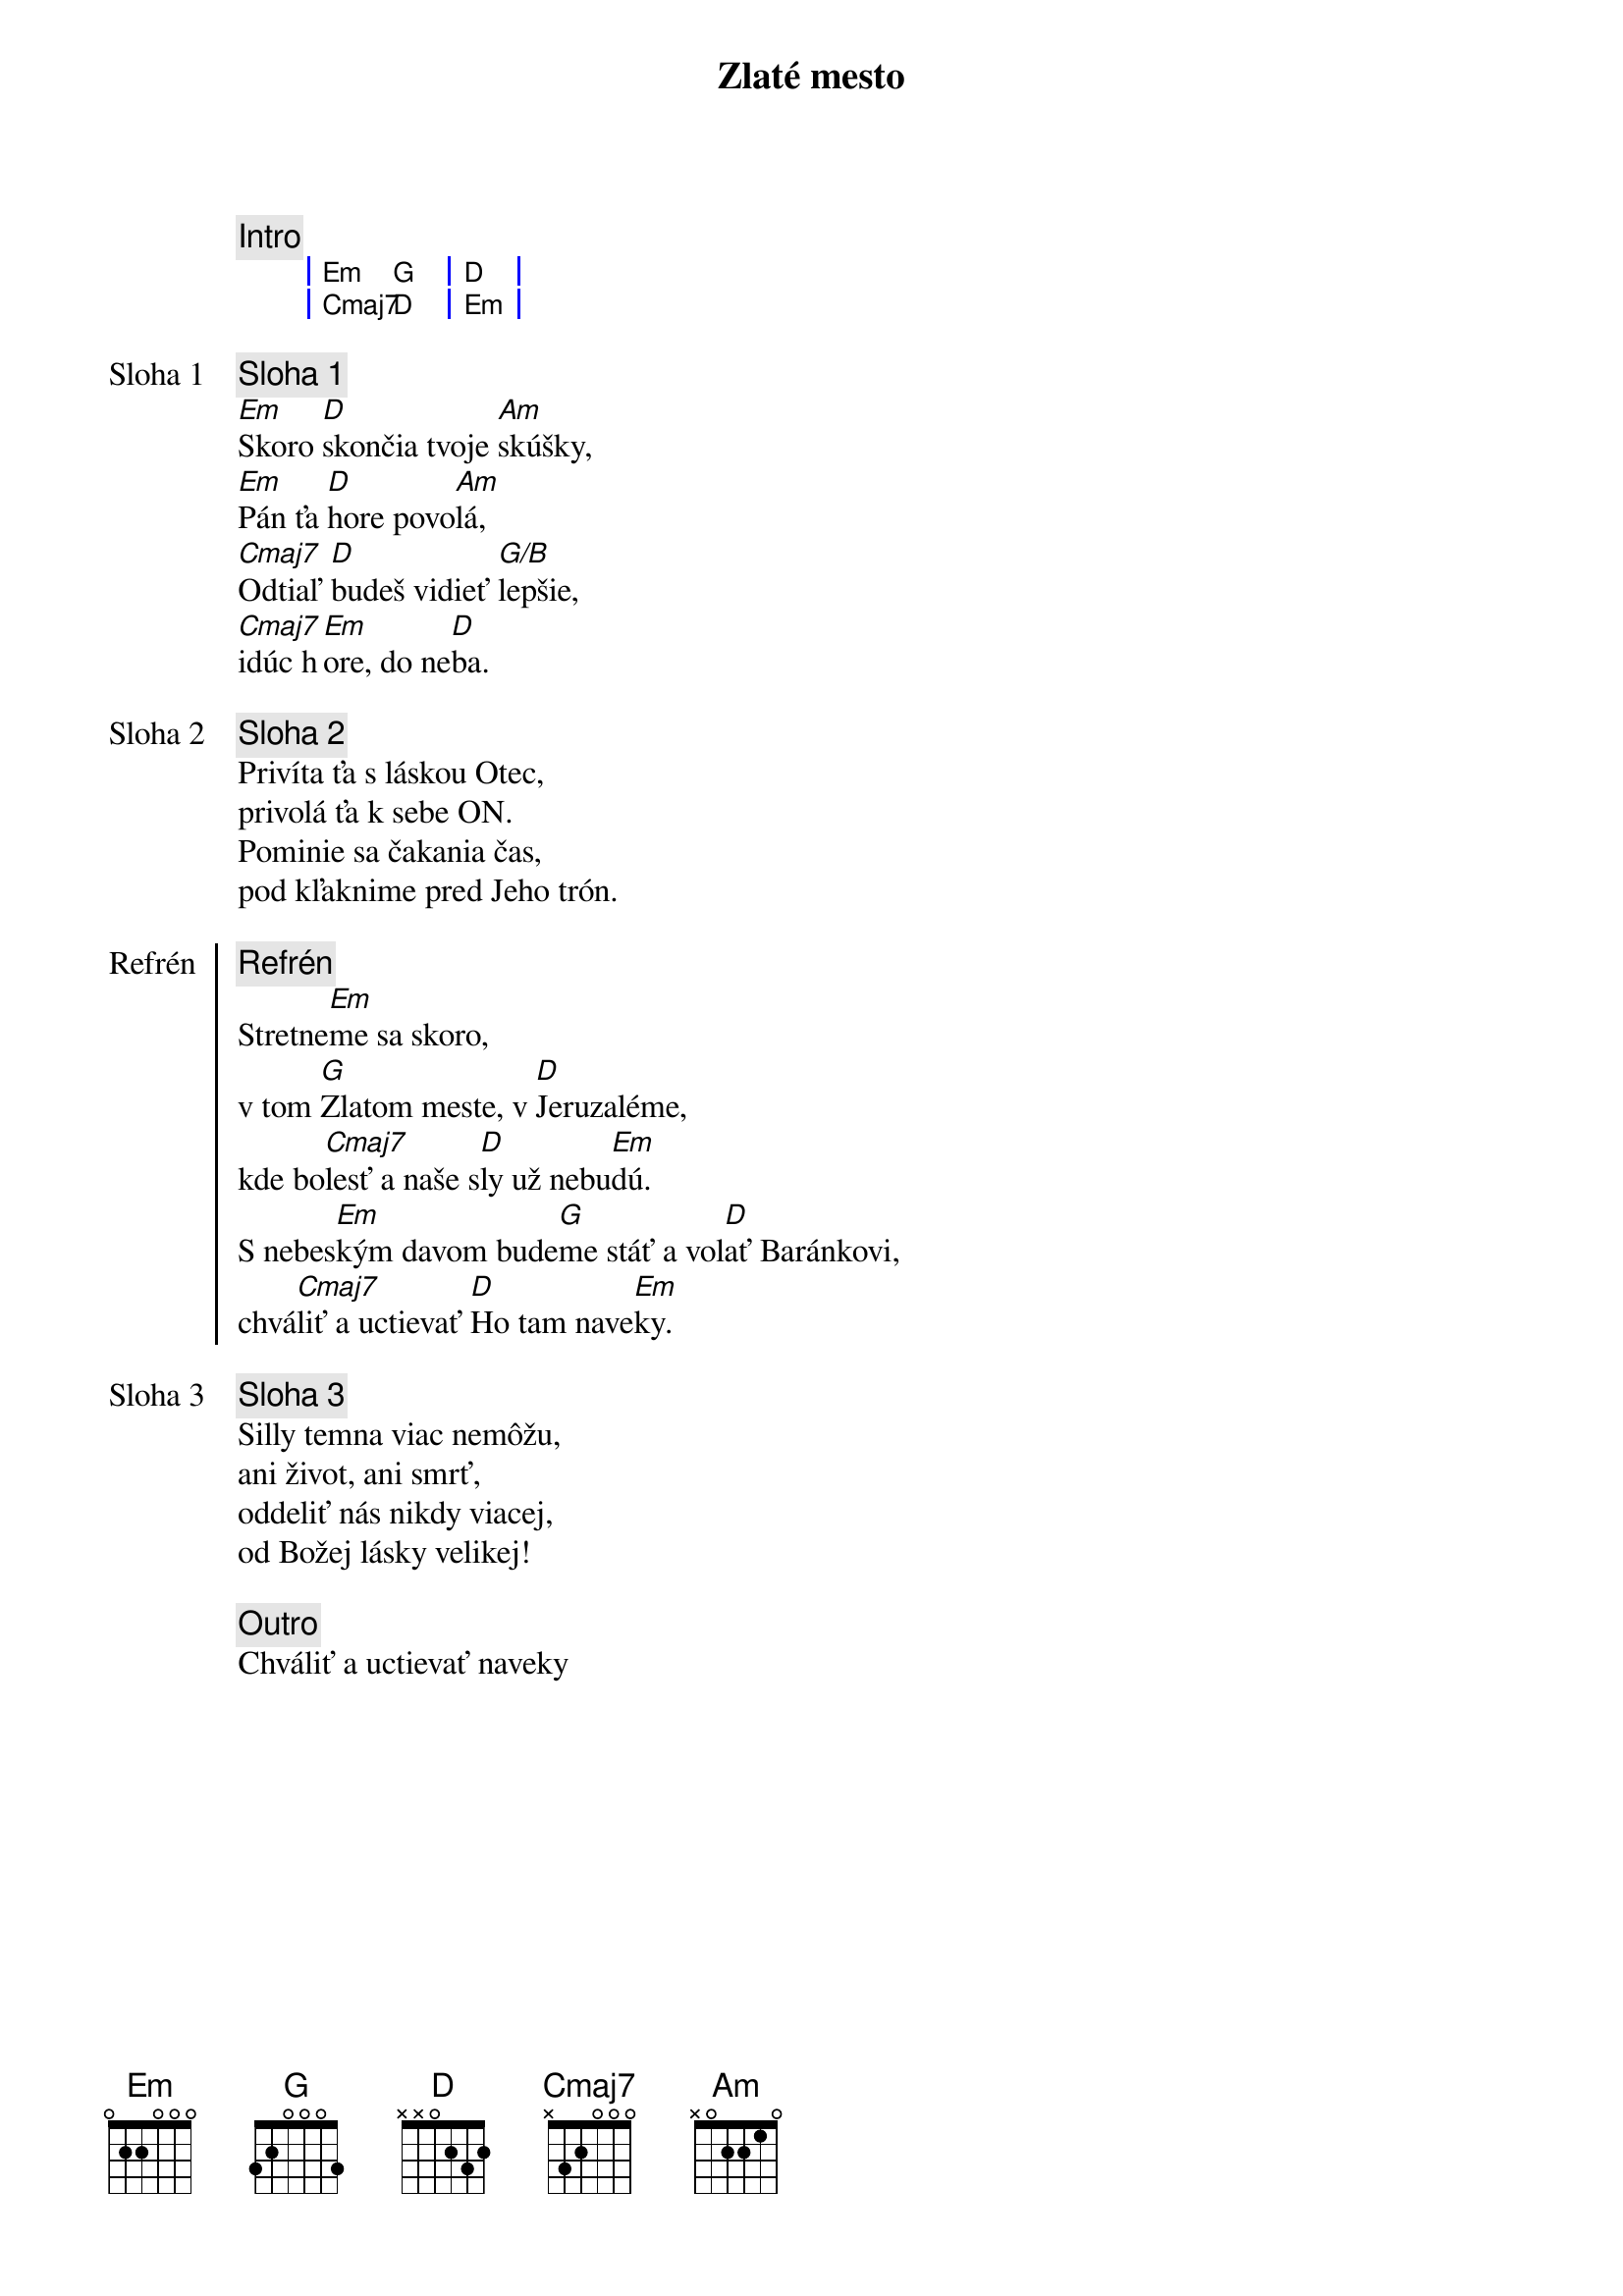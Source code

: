 {title: Zlaté mesto}

{comment: Intro}
{sog}
| Em G | D   |
| Cmaj7 D | Em   |
{eog}

{start_of_verse: Sloha 1}
{comment: Sloha 1}
[Em]Skoro [D]skončia tvoje [Am]skúšky,
[Em]Pán ťa [D]hore povo[Am]lá,
[Cmaj7]Odtiaľ [D]budeš vidieť [G/B]lepšie,
[Cmaj7]idúc h[Em]ore, do ne[D]ba.
{end_of_verse}

{start_of_verse: Sloha 2}
{comment: Sloha 2}
Privíta ťa s láskou Otec,
privolá ťa k sebe ON.
Pominie sa čakania čas,
pod kľaknime pred Jeho trón.
{end_of_verse}

{start_of_chorus: Refrén}
{comment: Refrén}
Stretne[Em]me sa skoro,
v tom [G]Zlatom meste, v [D]Jeruzaléme,
kde bo[Cmaj7]lesť a naše s[D]ly už nebu[Em]dú.
S nebes[Em]kým davom bude[G]me stáť a vol[D]ať Baránkovi,
chvá[Cmaj7]liť a uctievať [D]Ho tam nave[Em]ky.
{end_of_chorus}

{start_of_verse: Sloha 3}
{comment: Sloha 3}
Silly temna viac nemôžu,
ani život, ani smrť,
oddeliť nás nikdy viacej,
od Božej lásky velikej!
{end_of_verse}

{comment: Outro}
Chváliť a uctievať naveky